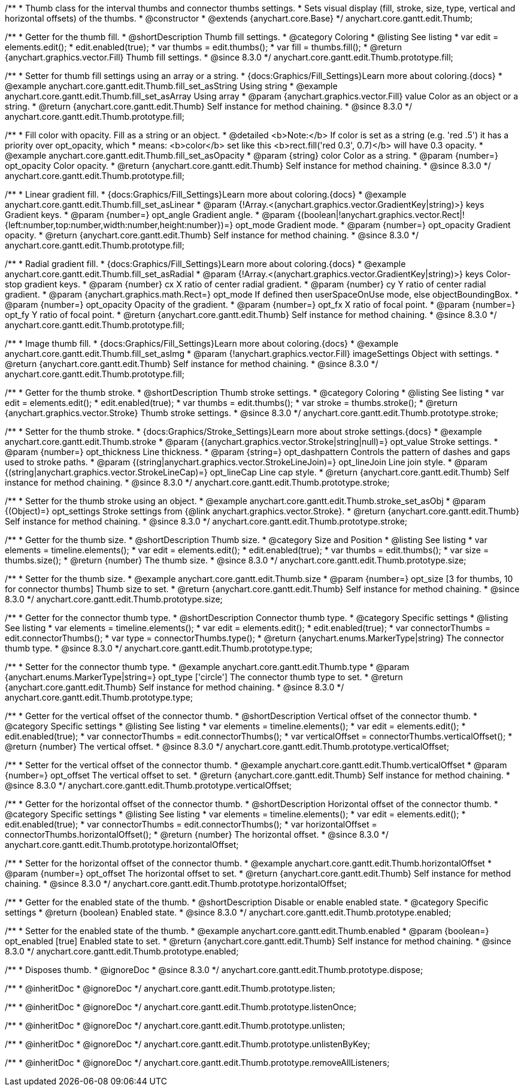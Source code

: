 /**
 * Thumb class for the interval thumbs and connector thumbs settings.
 * Sets visual display (fill, stroke, size, type, vertical and horizontal offsets) of the thumbs.
 * @constructor
 * @extends {anychart.core.Base}
 */
anychart.core.gantt.edit.Thumb;

//----------------------------------------------------------------------------------------------------------------------
//
//  anychart.core.gantt.edit.Thumb.prototype.fill
//
//----------------------------------------------------------------------------------------------------------------------

/**
 * Getter for the thumb fill.
 * @shortDescription Thumb fill settings.
 * @category Coloring
 * @listing See listing
 * var edit = elements.edit();
 * edit.enabled(true);
 * var thumbs = edit.thumbs();
 * var fill = thumbs.fill();
 * @return {anychart.graphics.vector.Fill} Thumb fill settings.
 * @since 8.3.0
 */
anychart.core.gantt.edit.Thumb.prototype.fill;

/**
 * Setter for thumb fill settings using an array or a string.
 * {docs:Graphics/Fill_Settings}Learn more about coloring.{docs}
 * @example anychart.core.gantt.edit.Thumb.fill_set_asString Using string
 * @example anychart.core.gantt.edit.Thumb.fill_set_asArray Using array
 * @param {anychart.graphics.vector.Fill} value Color as an object or a string.
 * @return {anychart.core.gantt.edit.Thumb} Self instance for method chaining.
 * @since 8.3.0
 */
anychart.core.gantt.edit.Thumb.prototype.fill;

/**
 * Fill color with opacity. Fill as a string or an object.
 * @detailed <b>Note:</b> If color is set as a string (e.g. 'red .5') it has a priority over opt_opacity, which
 * means: <b>color</b> set like this <b>rect.fill('red 0.3', 0.7)</b> will have 0.3 opacity.
 * @example anychart.core.gantt.edit.Thumb.fill_set_asOpacity
 * @param {string} color Color as a string.
 * @param {number=} opt_opacity Color opacity.
 * @return {anychart.core.gantt.edit.Thumb} Self instance for method chaining.
 * @since 8.3.0
 */
anychart.core.gantt.edit.Thumb.prototype.fill;

/**
 * Linear gradient fill.
 * {docs:Graphics/Fill_Settings}Learn more about coloring.{docs}
 * @example anychart.core.gantt.edit.Thumb.fill_set_asLinear
 * @param {!Array.<(anychart.graphics.vector.GradientKey|string)>} keys Gradient keys.
 * @param {number=} opt_angle Gradient angle.
 * @param {(boolean|!anychart.graphics.vector.Rect|!{left:number,top:number,width:number,height:number})=} opt_mode Gradient mode.
 * @param {number=} opt_opacity Gradient opacity.
 * @return {anychart.core.gantt.edit.Thumb} Self instance for method chaining.
 * @since 8.3.0
 */
anychart.core.gantt.edit.Thumb.prototype.fill;

/**
 * Radial gradient fill.
 * {docs:Graphics/Fill_Settings}Learn more about coloring.{docs}
 * @example anychart.core.gantt.edit.Thumb.fill_set_asRadial
 * @param {!Array.<(anychart.graphics.vector.GradientKey|string)>} keys Color-stop gradient keys.
 * @param {number} cx X ratio of center radial gradient.
 * @param {number} cy Y ratio of center radial gradient.
 * @param {anychart.graphics.math.Rect=} opt_mode If defined then userSpaceOnUse mode, else objectBoundingBox.
 * @param {number=} opt_opacity Opacity of the gradient.
 * @param {number=} opt_fx X ratio of focal point.
 * @param {number=} opt_fy Y ratio of focal point.
 * @return {anychart.core.gantt.edit.Thumb} Self instance for method chaining.
 * @since 8.3.0
 */
anychart.core.gantt.edit.Thumb.prototype.fill;

/**
 * Image thumb fill.
 * {docs:Graphics/Fill_Settings}Learn more about coloring.{docs}
 * @example anychart.core.gantt.edit.Thumb.fill_set_asImg
 * @param {!anychart.graphics.vector.Fill} imageSettings Object with settings.
 * @return {anychart.core.gantt.edit.Thumb} Self instance for method chaining.
 * @since 8.3.0
 */
anychart.core.gantt.edit.Thumb.prototype.fill;

//----------------------------------------------------------------------------------------------------------------------
//
//  anychart.core.gantt.edit.Thumb.prototype.stroke
//
//----------------------------------------------------------------------------------------------------------------------

/**
 * Getter for the thumb stroke.
 * @shortDescription Thumb stroke settings.
 * @category Coloring
 * @listing See listing
 * var edit = elements.edit();
 * edit.enabled(true);
 * var thumbs = edit.thumbs();
 * var stroke = thumbs.stroke();
 * @return {anychart.graphics.vector.Stroke} Thumb stroke settings.
 * @since 8.3.0
 */
anychart.core.gantt.edit.Thumb.prototype.stroke;

/**
 * Setter for the thumb stroke.
 * {docs:Graphics/Stroke_Settings}Learn more about stroke settings.{docs}
 * @example anychart.core.gantt.edit.Thumb.stroke
 * @param {(anychart.graphics.vector.Stroke|string|null)=} opt_value Stroke settings.
 * @param {number=} opt_thickness Line thickness.
 * @param {string=} opt_dashpattern Controls the pattern of dashes and gaps used to stroke paths.
 * @param {(string|anychart.graphics.vector.StrokeLineJoin)=} opt_lineJoin Line join style.
 * @param {(string|anychart.graphics.vector.StrokeLineCap)=} opt_lineCap Line cap style.
 * @return {anychart.core.gantt.edit.Thumb} Self instance for method chaining.
 * @since 8.3.0
 */
anychart.core.gantt.edit.Thumb.prototype.stroke;

/**
 * Setter for the thumb stroke using an object.
 * @example anychart.core.gantt.edit.Thumb.stroke_set_asObj
 * @param {(Object)=} opt_settings Stroke settings from {@link anychart.graphics.vector.Stroke}.
 * @return {anychart.core.gantt.edit.Thumb} Self instance for method chaining.
 * @since 8.3.0
 */
anychart.core.gantt.edit.Thumb.prototype.stroke;

//----------------------------------------------------------------------------------------------------------------------
//
//  anychart.core.gantt.edit.Thumb.prototype.size
//
//----------------------------------------------------------------------------------------------------------------------

/**
 * Getter for the thumb size.
 * @shortDescription Thumb size.
 * @category Size and Position
 * @listing See listing
 * var elements = timeline.elements();
 * var edit = elements.edit();
 * edit.enabled(true);
 * var thumbs = edit.thumbs();
 * var size = thumbs.size();
 * @return {number} The thumb size.
 * @since 8.3.0
 */
anychart.core.gantt.edit.Thumb.prototype.size;

/**
 * Setter for the thumb size.
 * @example anychart.core.gantt.edit.Thumb.size
 * @param {number=} opt_size [3 for thumbs, 10 for connector thumbs] Thumb size to set.
 * @return {anychart.core.gantt.edit.Thumb} Self instance for method chaining.
 * @since 8.3.0
 */
anychart.core.gantt.edit.Thumb.prototype.size;

//----------------------------------------------------------------------------------------------------------------------
//
//  anychart.core.gantt.edit.Thumb.prototype.type
//
//----------------------------------------------------------------------------------------------------------------------

/**
 * Getter for the connector thumb type.
 * @shortDescription Connector thumb type.
 * @category Specific settings
 * @listing See listing
 * var elements = timeline.elements();
 * var edit = elements.edit();
 * edit.enabled(true);
 * var connectorThumbs = edit.connectorThumbs();
 * var type = connectorThumbs.type();
 * @return {anychart.enums.MarkerType|string} The connector thumb type.
 * @since 8.3.0
 */
anychart.core.gantt.edit.Thumb.prototype.type;

/**
 * Setter for the connector thumb type.
 * @example anychart.core.gantt.edit.Thumb.type
 * @param {anychart.enums.MarkerType|string=} opt_type ['circle'] The connector thumb type to set.
 * @return {anychart.core.gantt.edit.Thumb} Self instance for method chaining.
 * @since 8.3.0
 */
anychart.core.gantt.edit.Thumb.prototype.type;

//----------------------------------------------------------------------------------------------------------------------
//
//  anychart.core.gantt.edit.Thumb.prototype.verticalOffset
//
//----------------------------------------------------------------------------------------------------------------------

/**
 * Getter for the vertical offset of the connector thumb.
 * @shortDescription Vertical offset of the connector thumb.
 * @category Specific settings
 * @listing See listing
 * var elements = timeline.elements();
 * var edit = elements.edit();
 * edit.enabled(true);
 * var connectorThumbs = edit.connectorThumbs();
 * var verticalOffset = connectorThumbs.verticalOffset();
 * @return {number} The vertical offset.
 * @since 8.3.0
 */
anychart.core.gantt.edit.Thumb.prototype.verticalOffset;

/**
 * Setter for the vertical offset of the connector thumb.
 * @example anychart.core.gantt.edit.Thumb.verticalOffset
 * @param {number=} opt_offset The vertical offset to set.
 * @return {anychart.core.gantt.edit.Thumb} Self instance for method chaining.
 * @since 8.3.0
 */
anychart.core.gantt.edit.Thumb.prototype.verticalOffset;

//----------------------------------------------------------------------------------------------------------------------
//
//  anychart.core.gantt.edit.Thumb.prototype.horizontalOffset
//
//----------------------------------------------------------------------------------------------------------------------

/**
 * Getter for the horizontal offset of the connector thumb.
 * @shortDescription Horizontal offset of the connector thumb.
 * @category Specific settings
 * @listing See listing
 * var elements = timeline.elements();
 * var edit = elements.edit();
 * edit.enabled(true);
 * var connectorThumbs = edit.connectorThumbs();
 * var horizontalOffset = connectorThumbs.horizontalOffset();
 * @return {number} The horizontal offset.
 * @since 8.3.0
 */
anychart.core.gantt.edit.Thumb.prototype.horizontalOffset;

/**
 * Setter for the horizontal offset of the connector thumb.
 * @example anychart.core.gantt.edit.Thumb.horizontalOffset
 * @param {number=} opt_offset The horizontal offset to set.
 * @return {anychart.core.gantt.edit.Thumb} Self instance for method chaining.
 * @since 8.3.0
 */
anychart.core.gantt.edit.Thumb.prototype.horizontalOffset;

//----------------------------------------------------------------------------------------------------------------------
//
//  anychart.core.gantt.edit.Thumb.prototype.enabled
//
//----------------------------------------------------------------------------------------------------------------------

/**
 * Getter for the enabled state of the thumb.
 * @shortDescription Disable or enable enabled state.
 * @category Specific settings
 * @return {boolean} Enabled state.
 * @since 8.3.0
 */
anychart.core.gantt.edit.Thumb.prototype.enabled;

/**
 * Setter for the enabled state of the thumb.
 * @example anychart.core.gantt.edit.Thumb.enabled
 * @param {boolean=} opt_enabled [true] Enabled state to set.
 * @return {anychart.core.gantt.edit.Thumb} Self instance for method chaining.
 * @since 8.3.0
 */
anychart.core.gantt.edit.Thumb.prototype.enabled;

//----------------------------------------------------------------------------------------------------------------------
//
//  anychart.core.gantt.edit.Thumb.prototype.dispose
//
//----------------------------------------------------------------------------------------------------------------------

/**
 * Disposes thumb.
 * @ignoreDoc
 * @since 8.3.0
 */
anychart.core.gantt.edit.Thumb.prototype.dispose;

/**
 * @inheritDoc
 * @ignoreDoc
 */
anychart.core.gantt.edit.Thumb.prototype.listen;

/**
 * @inheritDoc
 * @ignoreDoc
 */
anychart.core.gantt.edit.Thumb.prototype.listenOnce;

/**
 * @inheritDoc
 * @ignoreDoc
 */
anychart.core.gantt.edit.Thumb.prototype.unlisten;

/**
 * @inheritDoc
 * @ignoreDoc
 */
anychart.core.gantt.edit.Thumb.prototype.unlistenByKey;

/**
 * @inheritDoc
 * @ignoreDoc
 */
anychart.core.gantt.edit.Thumb.prototype.removeAllListeners;

